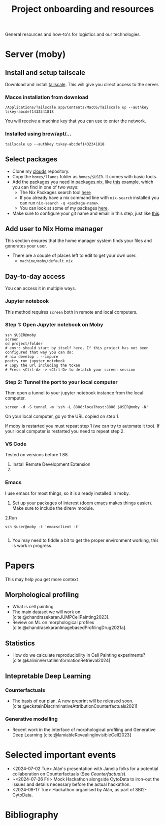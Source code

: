 #+title: Project onboarding and resources
#+bibliography: mac_bibliography.bib
#+cite_export: csl

General resources and how-to's for logistics and our technologies.
* Server (moby)
** Install and setup tailscale
Download and install [[https://tailscale.com/][tailscale]]. This will give you direct access to the server.

*** Macos installation from download
#+begin_src shell
/Applications/Tailscale.app/Contents/MacOS/Tailscale up --authkey tskey-abcdef1432341818
#+end_src
You will receive a machine key that you can use to enter the network.

*** Installed using brew/apt/...
#+begin_src shell
tailscale up --authkey tskey-abcdef1432341818
#+end_src

** Select packages
- Clone my [[https://github.com/afermg/clouds/][clouds]] repository.
- Copy the =homes/llanos= folder as =homes/$USER=. It comes with basic tools.
- Add the packages you need in packages.nix, like [[https://github.com/afermg/clouds/blob/61c765a7e6ad36f62f3ae81e4009b26cf10a09c8/homes/llanos/packages.nix#L5-L10][this]] example, which you can find in one of two ways:
  - The Nix Packages search tool [[https://search.nixos.org/packages][here]]
  - If you already have a nix command line with =nix-search= installed you can run =nix-search -q <package-name>=.
  - You can look at some of my packages [[https://github.com/afermg/clouds/blob/61c765a7e6ad36f62f3ae81e4009b26cf10a09c8/homes/amunoz/packages.nix#L3-L84][here]].
- Make sure to configure your git name and email in this step, just like [[https://github.com/afermg/clouds/blob/61c765a7e6ad36f62f3ae81e4009b26cf10a09c8/homes/llanos/packages.nix#L11-L15][this]].

** Add user to Nix Home manager
This section ensures that the home manager system finds your files and generates your user.
- There are a couple of places left to edit to get your own user.
  - =machine/moby/default.nix=

** Day-to-day access
You can access it in multiple ways.
*** Jupyter notebook
This method requires =screen= both in remote and local computers.
*** Step 1: Open Jupyter notebook on Moby

#+begin_src shell
ssh $USER@moby
screen
cd project/folder
# envrc should start by itself here. If this project has not been configured that way you can do:
# nix develop . --impure
poetry run jupyter notebook
# Copy the url including the token
# Press <Ctrl-A> -> <Ctrl-D> to detatch your screen session
#+end_src

*** Step 2: Tunnel the port to your local computer
Then open a tunnel to your jupyter notebook instance from the local computer.
#+begin_src shell
screen -d -S tunnel -m 'ssh -L 8888:localhost:8888 $USER@moby -N'
#+end_src

On your local computer, go yo the URL copied on step 1.

If moby is restarted you must repeat step 1 (we can try to automate it too).
If your local computer is restarted you need to repeat step 2.
*** VS Code
Tested on versions before 1.88.

1. Install Remote Development Extension
2.

*** Emacs
I use emacs for most things, so it is already installed in moby.
1. Set up your packages of interest ([[https://github.com/doomemacs/doomemacs][doom emacs]] makes things easier). Make sure to include the direnv module.
2.Run
#+begin_src shell
ssh $user@moby -t 'emacsclient -t'

#+end_src
3. You may need to fiddle a bit to get the proper environment working, this is work in progress.

* Papers
This may help you get more context
** Morphological profiling
- What is cell painting
- The main dataset we will work on [cite:@chandrasekaranJUMPCellPainting2023].
- Review on ML on morphological profiles [cite:@chandrasekaranImagebasedProfilingDrug2021a].
** Statistics
- How do we calculate reproducibility in Cell Painting experiments? [cite:@kalininVersatileInformationRetrieval2024]
** Intepretable Deep Learning
*** Counterfactuals
- The basis of our plan. A new preprint will be released soon. [cite:@ecksteinDiscriminativeAttributionCounterfactuals2021]
*** Generative modelling
- Recent work in the interface of morphological profiling and Generative Deep Learning [cite:@lamiableRevealingInvisibleCell2023]

* Selected important events
- <2024-07-02 Tue> Alán's presentation with Janelia folks for a potential collaboration on Counterfactuals (See [[*Counterfactuals][Counterfactuals]]).
- ~<2024-07-26 Fri>  Mock Hackathon alongside CytoData to iron-out the issues and details necessary before the actual hackathon.
- <2024-09-17 Tue> Hackathon organised by Alán, as part of SBI2-CytoData.
* Bibliography
#+print_bibliography:

